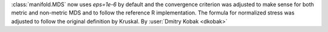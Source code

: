 :class:`manifold.MDS` now uses `eps=1e-6` by default and the convergence
criterion was adjusted to make sense for both metric and non-metric MDS
and to follow the reference R implementation. The formula for normalized
stress was adjusted to follow the original definition by Kruskal.
By :user:`Dmitry Kobak <dkobak>`
